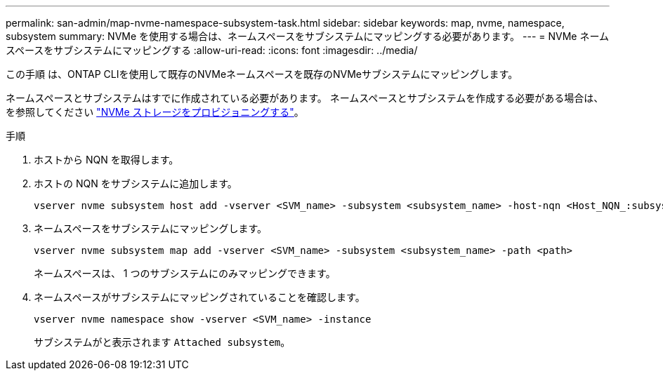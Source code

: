 ---
permalink: san-admin/map-nvme-namespace-subsystem-task.html 
sidebar: sidebar 
keywords: map, nvme, namespace, subsystem 
summary: NVMe を使用する場合は、ネームスペースをサブシステムにマッピングする必要があります。 
---
= NVMe ネームスペースをサブシステムにマッピングする
:allow-uri-read: 
:icons: font
:imagesdir: ../media/


[role="lead"]
この手順 は、ONTAP CLIを使用して既存のNVMeネームスペースを既存のNVMeサブシステムにマッピングします。

ネームスペースとサブシステムはすでに作成されている必要があります。  ネームスペースとサブシステムを作成する必要がある場合は、を参照してください link:create-nvme-namespace-subsystem-task.html["NVMe ストレージをプロビジョニングする"]。

.手順
. ホストから NQN を取得します。
. ホストの NQN をサブシステムに追加します。
+
[source, cli]
----
vserver nvme subsystem host add -vserver <SVM_name> -subsystem <subsystem_name> -host-nqn <Host_NQN_:subsystem._subsystem_name>
----
. ネームスペースをサブシステムにマッピングします。
+
[source, cli]
----
vserver nvme subsystem map add -vserver <SVM_name> -subsystem <subsystem_name> -path <path>
----
+
ネームスペースは、 1 つのサブシステムにのみマッピングできます。

. ネームスペースがサブシステムにマッピングされていることを確認します。
+
[source, cli]
----
vserver nvme namespace show -vserver <SVM_name> -instance
----
+
サブシステムがと表示されます `Attached subsystem`。


